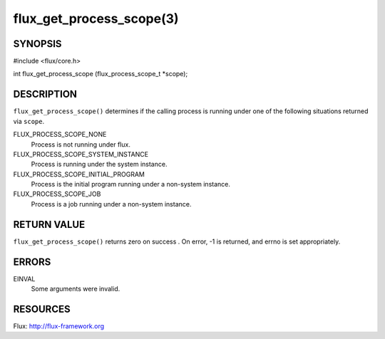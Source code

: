 =========================
flux_get_process_scope(3)
=========================


SYNOPSIS
========

#include <flux/core.h>

int flux_get_process_scope (flux_process_scope_t *scope);


DESCRIPTION
===========

``flux_get_process_scope()`` determines if the calling process is
running under one of the following situations returned via ``scope``.

FLUX_PROCESS_SCOPE_NONE
    Process is not running under flux.

FLUX_PROCESS_SCOPE_SYSTEM_INSTANCE
    Process is running under the system instance.

FLUX_PROCESS_SCOPE_INITIAL_PROGRAM
    Process is the initial program running under a non-system instance.

FLUX_PROCESS_SCOPE_JOB
    Process is a job running under a non-system instance.


RETURN VALUE
============

``flux_get_process_scope()`` returns zero on success . On error, -1 is
returned, and errno is set appropriately.


ERRORS
======

EINVAL
   Some arguments were invalid.


RESOURCES
=========

Flux: http://flux-framework.org

